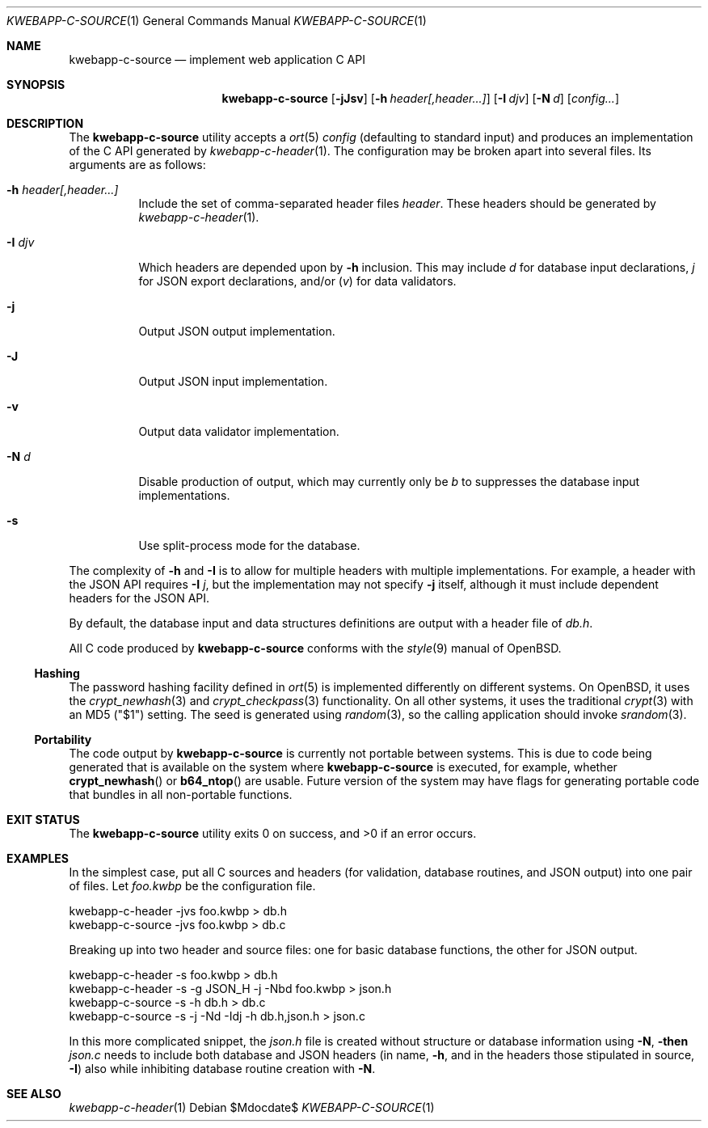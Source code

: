 .\"	$OpenBSD$
.\"
.\" Copyright (c) 2017 Kristaps Dzonsons <kristaps@bsd.lv>
.\"
.\" Permission to use, copy, modify, and distribute this software for any
.\" purpose with or without fee is hereby granted, provided that the above
.\" copyright notice and this permission notice appear in all copies.
.\"
.\" THE SOFTWARE IS PROVIDED "AS IS" AND THE AUTHOR DISCLAIMS ALL WARRANTIES
.\" WITH REGARD TO THIS SOFTWARE INCLUDING ALL IMPLIED WARRANTIES OF
.\" MERCHANTABILITY AND FITNESS. IN NO EVENT SHALL THE AUTHOR BE LIABLE FOR
.\" ANY SPECIAL, DIRECT, INDIRECT, OR CONSEQUENTIAL DAMAGES OR ANY DAMAGES
.\" WHATSOEVER RESULTING FROM LOSS OF USE, DATA OR PROFITS, WHETHER IN AN
.\" ACTION OF CONTRACT, NEGLIGENCE OR OTHER TORTIOUS ACTION, ARISING OUT OF
.\" OR IN CONNECTION WITH THE USE OR PERFORMANCE OF THIS SOFTWARE.
.\"
.Dd $Mdocdate$
.Dt KWEBAPP-C-SOURCE 1
.Os
.Sh NAME
.Nm kwebapp-c-source
.Nd implement web application C API
.Sh SYNOPSIS
.Nm kwebapp-c-source
.Op Fl jJsv
.Op Fl h Ar header[,header...]
.Op Fl I Ar djv
.Op Fl N Ar d
.Op Ar config...
.Sh DESCRIPTION
The
.Nm
utility accepts a
.Xr ort 5
.Ar config
.Pq defaulting to standard input
and produces an implementation of the C API generated by
.Xr kwebapp-c-header 1 .
The configuration may be broken apart into several files.
Its arguments are as follows:
.Bl -tag -width Ds
.It Fl h Ar header[,header...]
Include the set of comma-separated header files
.Ar header .
These headers should be generated by
.Xr kwebapp-c-header 1 .
.It Fl I Ar djv
Which headers are depended upon by
.Fl h
inclusion.
This may include
.Ar d
for database input declarations,
.Ar j
for JSON export declarations, and/or
.Pq Ar v
for data validators.
.It Fl j
Output JSON output implementation.
.It Fl J
Output JSON input implementation.
.It Fl v
Output data validator implementation.
.It Fl N Ar d
Disable production of output, which may currently only be
.Ar b
to suppresses the database input implementations.
.It Fl s
Use split-process mode for the database.
.El
.Pp
The complexity of
.Fl h
and
.Fl I
is to allow for multiple headers with multiple implementations.
For example, a header with the JSON API requires
.Fl I Ar j ,
but the implementation may not specify
.Fl j
itself, although it must include dependent headers for the JSON API.
.Pp
By default, the database input and data structures definitions are
output with a header file of
.Pa db.h .
.Pp
All C code produced by
.Nm
conforms with the
.Xr style 9
manual of
.Ox .
.Ss Hashing
The password hashing facility defined in
.Xr ort 5
is implemented differently on different systems.
On
.Ox ,
it uses the
.Xr crypt_newhash 3
and
.Xr crypt_checkpass 3
functionality.
On all other systems, it uses the traditional
.Xr crypt 3
with an MD5
.Pq Qq $1
setting.
The seed is generated using
.Xr random 3 ,
so the calling application should invoke
.Xr srandom 3 .
.Ss Portability
The code output by
.Nm
is currently not portable between systems.
This is due to code being generated that is available on the system where
.Nm
is executed, for example, whether
.Fn crypt_newhash
or
.Fn b64_ntop
are usable.
Future version of the system may have flags for generating portable code that
bundles in all non-portable functions.
.\" The following requests should be uncommented and used where appropriate.
.\" .Sh CONTEXT
.\" For section 9 functions only.
.\" .Sh RETURN VALUES
.\" For sections 2, 3, and 9 function return values only.
.\" .Sh ENVIRONMENT
.\" For sections 1, 6, 7, and 8 only.
.\" .Sh FILES
.Sh EXIT STATUS
.\" For sections 1, 6, and 8 only.
.Ex -std
.Sh EXAMPLES
In the simplest case, put all C sources and headers (for validation,
database routines, and JSON output) into one pair of files.
Let
.Pa foo.kwbp
be the configuration file.
.Bd -literal
kwebapp-c-header -jvs foo.kwbp > db.h
kwebapp-c-source -jvs foo.kwbp > db.c
.Ed
.Pp
Breaking up into two header and source files: one for basic database
functions, the other for JSON output.
.Bd -literal
kwebapp-c-header -s foo.kwbp > db.h
kwebapp-c-header -s -g JSON_H -j -Nbd foo.kwbp > json.h
kwebapp-c-source -s -h db.h > db.c
kwebapp-c-source -s -j -Nd -Idj -h db.h,json.h > json.c
.Ed
.Pp
In this more complicated snippet, the
.Pa json.h
file is created without structure or database information using
.Fl N , then
.Pa json.c
needs to include both database and JSON headers (in name,
.Fl h ,
and in the headers those stipulated in source, 
.Fl I )
also while inhibiting database routine creation with
.Fl N .
.\" .Sh DIAGNOSTICS
.\" For sections 1, 4, 6, 7, 8, and 9 printf/stderr messages only.
.\" .Sh ERRORS
.\" For sections 2, 3, 4, and 9 errno settings only.
.Sh SEE ALSO
.Xr kwebapp-c-header 1
.\" .Sh STANDARDS
.\" .Sh HISTORY
.\" .Sh AUTHORS
.\" .Sh CAVEATS
.\" .Sh BUGS
